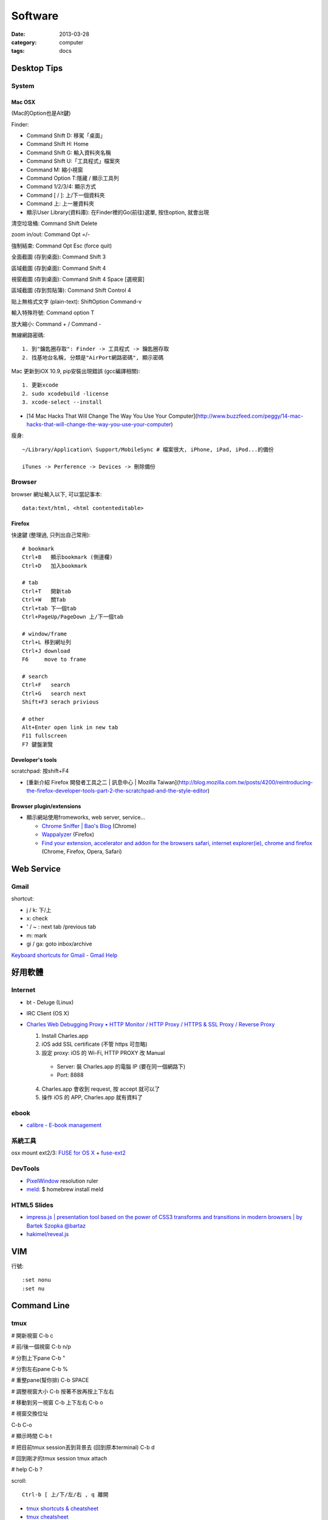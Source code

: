 Software
################
:date: 2013-03-28
:category: computer
:tags: docs



Desktop Tips
========================

System
----------

Mac OSX
^^^^^^^^^^^^^^^

(Mac的Option也是Alt鍵)

Finder:

* Command Shift D: 移駕「桌面」
* Command Shift H: Home
* Command Shift G: 輸入資料夾名稱
* Command Shift U:「工具程式」檔案夾
* Command M: 縮小視窗
* Command Option T:隱藏 / 顯示工具列
* Command 1/2/3/4: 顯示方式
* Command [ / ]: 上/下一個資料夾
* Command 上: 上一層資料夾 
* 顯示User Library(資料庫): 在Finder裡的Go(前往)選單, 按住option, 就會出現

清空垃圾桶: Command Shift Delete

zoom in/out: Command Opt =/-

強制結束: Command Opt Esc (force quit)

全面截圖 (存到桌面): Command Shift 3

區域截圖 (存到桌面): Command Shift 4

視窗截圖 (存到桌面): Command Shift 4 Space [選視窗]

區域截圖 (存到剪貼簿): Command Shift Control 4

貼上無格式文字 (plain-text): ShiftOption Command-v

輸入特殊符號: Command option T

放大縮小: Command + / Command -


無線網路密碼::

  1. 到"鑰匙圈存取": Finder -> 工具程式 -> 鑰匙圈存取
  2. 找基地台名稱, 分類是"AirPort網路密碼", 顯示密碼


Mac 更新到iOX 10.9, pip安裝出現錯誤 (gcc編譯相關)::

  1. 更新xcode
  2. sudo xcodebuild -license
  3. xcode-select --install 


* [14 Mac Hacks That Will Change The Way You Use Your Computer](http://www.buzzfeed.com/peggy/14-mac-hacks-that-will-change-the-way-you-use-your-computer)



瘦身::

  ~/Library/Application\ Support/MobileSync # 檔案很大, iPhone, iPad, iPod...的備份

  iTunes -> Perference -> Devices -> 刪除備份


Browser
-----------

browser 網址輸入以下, 可以當記事本::

  data:text/html, <html contenteditable>


Firefox
^^^^^^^^^^^

快速鍵 (整理過, 只列出自己常用)::

    # bookmark
    Ctrl+B   顯示bookmark (側邊欄)
    Ctrl+D   加入bookmark

    # tab
    Ctrl+T   開新tab
    Ctrl+W   關Tab
    Ctrl+tab 下一個tab
    Ctrl+PageUp/PageDown 上/下一個tab

    # window/frame
    Ctrl+L 移到網址列
    Ctrl+J download
    F6     move to frame

    # search
    Ctrl+F   search
    Ctrl+G   search next
    Shift+F3 serach privious

    # other
    Alt+Enter open link in new tab
    F11 fullscreen    
    F7 鍵盤瀏覽

Developer's tools
^^^^^^^^^^^^^^^^^^^
scratchpad: 按shift+F4

* [重新介紹 Firefox 開發者工具之二 | 訊息中心 | Mozilla Taiwan](http://blog.mozilla.com.tw/posts/4200/reintroducing-the-firefox-developer-tools-part-2-the-scratchpad-and-the-style-editor)

Browser plugin/extensions
^^^^^^^^^^^^^^^^^^^^^^^^^^^^^^^^

* 顯示網站使用fromeworks, web server, service...

  * `Chrome Sniffer | Bao's Blog <http://www.nqbao.com/chrome-sniffer>`__ (Chrome)
  * `Wappalyzer <http://wappalyzer.com/>`__ (Firefox)
  * `Find your extension, accelerator and addon for the browsers safari, internet explorer(ie), chrome and firefox <http://www.tcpiputils.com/browser-extensions-addons-accelerators>`__ (Chrome, Firefox, Opera, Safari)


Web Service
===============

Gmail
--------------------

shortcut:

* j / k: 下/上
* x: check
* ' / ~ : next tab /previous tab
* m: mark
* gi / ga: goto inbox/archive

`Keyboard shortcuts for Gmail - Gmail Help <https://support.google.com/mail/answer/6594?hl=en>`__


好用軟體
============

Internet
----------

* bt - Deluge (Linux)
* IRC Client (OS X)
* `Charles Web Debugging Proxy • HTTP Monitor / HTTP Proxy / HTTPS & SSL Proxy / Reverse Proxy <http://www.charlesproxy.com/>`__

  1. Install Charles.app
  2. iOS add SSL certificate (不管 https 可忽略)
  3. 設定 proxy: iOS 的 Wi-Fi, HTTP PROXY 改 Manual

    * Server: 裝 Charles.app 的電腦 IP (要在同一個網路下)
    * Port: 8888

  4. Charles.app 會收到 request, 按 accept 就可以了
  5. 操作 iOS 的 APP, Charles.app 就有資料了

ebook
------

* `calibre - E-book management <http://calibre-ebook.com/>`__

系統工具
-------------

osx mount ext2/3: `FUSE for OS X <http://osxfuse.github.com/>`__ + `fuse-ext2 <http://sourceforge.net/projects/fuse-ext2/>`__


DevTools
----------------

* `PixelWindow <http://www.pixelwindowapp.com/>`__ resolution ruler
* `meld <http://meldmerge.org/>`__: $ homebrew install meld

HTML5 Slides
-----------------

* `impress.js | presentation tool based on the power of CSS3 transforms and transitions in modern browsers | by Bartek Szopka @bartaz <http://bartaz.github.io/impress.js/#/bored>`__
* `hakimel/reveal.js <https://github.com/hakimel/reveal.js>`__



VIM
=============

行號::

  :set nonu
  :set nu


Command Line
===================

tmux
---------
# 開新視窗
C-b c

# 前/後一個視窗
C-b n/p 

# 分割上下pane
C-b "

# 分割左右pane
C-b %

# 重整pane(幫你排)
C-b SPACE

# 調整視窗大小
C-b 按著不放再按上下左右

# 移動到另一視窗
C-b 上下左右
C-b o

# 視窗交換位址
 
C-b C-o

# 顯示時間
C-b t

# 把目前tmux session丟到背景去 (回到原本terminal)
C-b d

# 回到剛才的tmux session
tmux attach

# help
C-b ?

scroll::
  
  Ctrl-b [ 上/下/左/右 , q 離開

* `tmux shortcuts & cheatsheet <https://gist.github.com/MohamedAlaa/2961058>`__
* `tmux cheatsheet <https://gist.github.com/andreyvit/2921703>`__



Tools
===============

dot (grphviz)
----------------


example::

  digraph foo {
    hello [shape="diamond", label="hihi \nhello"]
    world
    hello -> world [label="Y"]
  }


輸出png::

  dot foo.dot -Tpng -o foo.png

.. note:: -T: format -o: output

.. note:: 註解用\/* \*/ 或 //，像C++一樣

ref:

* `Node Shapes | Graphviz - Graph Visualization Software <http://www.graphviz.org/content/node-shapes>`__
* `The DOT Language | Graphviz - Graph Visualization Software <http://www.graphviz.org/content/dot-language>`__
* `Gallery | Graphviz - Graph Visualization Software <http://www.graphviz.org/Gallery.php>`__


ffmpeg
----------------
usage::

  ffmpeg -i [source] [target]

.. note:: -vcodec

.. note:: -s 100x100

.. note:: -t 10 (前10秒)

.. note:: -vf crop=100:100 (切中間100x100), crop=in_w-480:in_h(左右各切240)

.. note:: -aspect 4:3

列出所有codecs::

  $ ffmpeg -codecs

列出所有file format::

  $ ffmpeg -formats 


Tips
^^^^^^^
右上角watermark::

  $ ffmpeg –i inputvideo.avi -vf "movie=watermarklogo.png [watermark]; [in][watermark] overlay=main_w-overlay_w-10:10 [out]" outputvideo.flv

via: `How to watermark a video using FFmpeg | iDude.net <http://www.idude.net/index.php/how-to-watermark-a-video-using-ffmpeg/>`__


examples::

  $ ffmpeg -i filename.webm -acodec libmp3lame -aq 4 filename.mp3
  # convert MTS to mp4
  $ ffmpeg -i 00026.MTS -vcodec mpeg4 -b:v 10M -acodec libfaac -b:a 192k out.mp4
  # movie range, from 00:45:00 to 00:48:00 (經過 3 分鐘)
  $ ffmpeg -i 00026.MTS -vcodec mpeg4 -b:v 10M -acodec libfaac -b:a 192k -ss 00:45:00.0 -t 00:03:00.0 out.mp4


